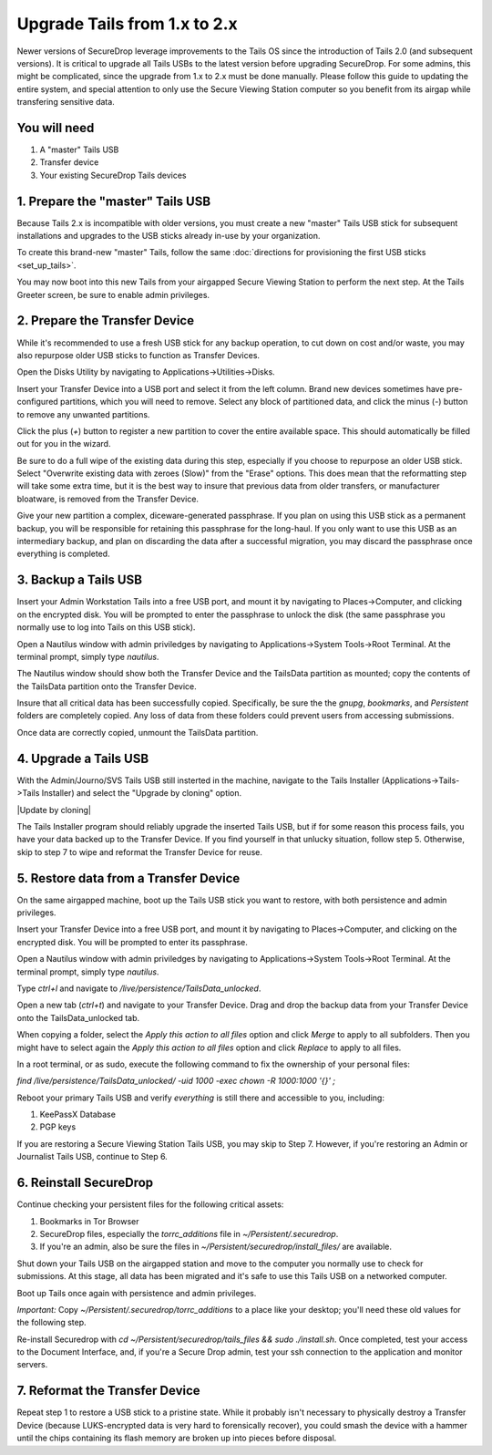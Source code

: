 Upgrade Tails from 1.x to 2.x
=============================

Newer versions of SecureDrop leverage improvements to the Tails OS since the introduction of Tails 2.0 (and subsequent versions). It is critical to upgrade all Tails USBs to the latest version before upgrading SecureDrop. For some admins, this might be complicated, since the upgrade from 1.x to 2.x must be done manually. Please follow this guide to updating the entire system, and special attention to only use the Secure Viewing Station computer so you benefit from its airgap while transfering sensitive data.

You will need
-------------

#. A "master" Tails USB
#. Transfer device
#. Your existing SecureDrop Tails devices

1. Prepare the "master" Tails USB
-------------------------------------

Because Tails 2.x is incompatible with older versions, you must create a new "master" Tails USB stick for subsequent installations and upgrades to the USB sticks already in-use by your organization.

To create this brand-new "master" Tails, follow the same :doc:`directions for provisioning the first USB sticks <set_up_tails>`.

You may now boot into this new Tails from your airgapped Secure Viewing Station to perform the next step. At the Tails Greeter screen, be sure to enable admin privileges.

2. Prepare the Transfer Device
------------------------------

While it's recommended to use a fresh USB stick for any backup operation, to cut down on cost and/or waste, you may also repurpose older USB sticks to function as Transfer Devices.

Open the Disks Utility by navigating to Applications->Utilities->Disks.

Insert your Transfer Device into a USB port and select it from the left column. Brand new devices sometimes have pre-configured partitions, which you will need to remove. Select any block of partitioned data, and click the minus (`-`) button to remove any unwanted partitions.

|Unwanted Bloatware Partition|

Click the plus (`+`) button to register a new partition to cover the entire available space. This should automatically be filled out for you in the wizard.

Be sure to do a full wipe of the existing data during this step, especially if you choose to repurpose an older USB stick. Select "Overwrite existing data with zeroes (Slow)" from the "Erase" options. This does mean that the reformatting step will take some extra time, but it is the best way to insure that previous data from older transfers, or manufacturer bloatware, is removed from the Transfer Device.

Give your new partition a complex, diceware-generated passphrase. If you plan on using this USB stick as a permanent backup, you will be responsible for retaining this passphrase for the long-haul. If you only want to use this USB as an intermediary backup, and plan on discarding the data after a successful migration, you may discard the passphrase once everything is completed.

|Create Partition|

3. Backup a Tails USB
--------------------------------------------

Insert your Admin Workstation Tails into a free USB port, and mount it by navigating to Places->Computer, and clicking on the encrypted disk. You will be prompted to enter the passphrase to unlock the disk (the same passphrase you normally use to log into Tails on this USB stick).

Open a Nautilus window with admin priviledges by navigating to Applications->System Tools->Root Terminal. At the terminal prompt, simply type `nautilus`.

|Root Terminal|

The Nautilus window should show both the Transfer Device and the TailsData partition as mounted; copy the contents of the TailsData partition onto the Transfer Device.

|Migrate Data|

Insure that all critical data has been successfully copied.  Specifically, be sure the the `gnupg`, `bookmarks`, and `Persistent` folders are completely copied.  Any loss of data from these folders could prevent users from accessing submissions.

Once data are correctly copied, unmount the TailsData partition.


4. Upgrade a Tails USB
------------------------------------------------------

With the Admin/Journo/SVS Tails USB still insterted in the machine, navigate to the Tails Installer (Applications->Tails->Tails Installer) and select the "Upgrade by cloning" option.

|Update by cloning|

The Tails Installer program should reliably upgrade the inserted Tails USB, but if for some reason this process fails, you have your data backed up to the Transfer Device. If you find yourself in that unlucky situation, follow step 5. Otherwise, skip to step 7 to wipe and reformat the Transfer Device for reuse.

5. Restore data from a Transfer Device
--------------------------------------

On the same airgapped machine, boot up the Tails USB stick you want to restore, with both persistence and admin privileges.

Insert your Transfer Device into a free USB port, and mount it by navigating to Places->Computer, and clicking on the encrypted disk. You will be prompted to enter its passphrase.

Open a Nautilus window with admin priviledges by navigating to Applications->System Tools->Root Terminal. At the terminal prompt, simply type `nautilus`.

Type `ctrl+l` and navigate to `/live/persistence/TailsData_unlocked`.

|Navigate to TailsData_unlocked|

Open a new tab (`ctrl+t`) and navigate to your Transfer Device. Drag and drop the backup data from your Transfer Device onto the TailsData_unlocked tab.

When copying a folder, select the *Apply this action to all files* option and click *Merge* to apply to all subfolders. Then you might have to select again the *Apply this action to all files* option and click *Replace* to apply to all files.

In a root terminal, or as sudo, execute the following command to fix the ownership of your personal files:

`find /live/persistence/TailsData_unlocked/ -uid 1000 -exec chown -R 1000:1000 '{}' \;`

Reboot your primary Tails USB and verify *everything* is still there and accessible to you, including:

#. KeePassX Database
#. PGP keys

If you are restoring a Secure Viewing Station Tails USB, you may skip to Step 7. However, if you're restoring an Admin or Journalist Tails USB, continue to Step 6.

6. Reinstall SecureDrop
-----------------------

Continue checking your persistent files for the following critical assets:

#. Bookmarks in Tor Browser
#. SecureDrop files, especially the `torrc_additions` file in `~/Persistent/.securedrop`.
#. If you're an admin, also be sure the files in `~/Persistent/securedrop/install_files/` are available.

Shut down your Tails USB on the airgapped station and move to the computer you normally use to check for submissions. At this stage, all data has been migrated and it's safe to use this Tails USB on a networked computer.

Boot up Tails once again with persistence and admin privileges.

*Important:* Copy `~/Persistent/.securedrop/torrc_additions` to a place like your desktop; you'll need these old values for the following step.

Re-install Securedrop with `cd ~/Persistent/securedrop/tails_files && sudo ./install.sh`. Once completed, test your access to the Document Interface, and, if you're a Secure Drop admin, test your ssh connection to the application and monitor servers.

7. Reformat the Transfer Device
-------------------------------

Repeat step 1 to restore a USB stick to a pristine state. While it probably isn't necessary to physically destroy a Transfer Device (because LUKS-encrypted data is very hard to forensically recover), you could smash the device with a hammer until the chips containing its flash memory are broken up into pieces before disposal.

.. |Migrate Data| image:: images/backup_and_migrate/migrate_data_1.png
.. |Create Partition| image:: images/backup_and_migrate/partition_create_3.png
.. |Unwanted Bloatware Partition| image:: images/backup_and_migrate/partition_create_7.png
.. |Root Terminal| image:: images/backup_and_migrate/root_terminal_3.png
.. |Navigate to TailsData_unlocked| image:: images/backup_and_migrate/tails_data_unlocked_2.png
.. |Upgrade by cloning| image:: images/backup_and_migrate/tails_installer_2.png